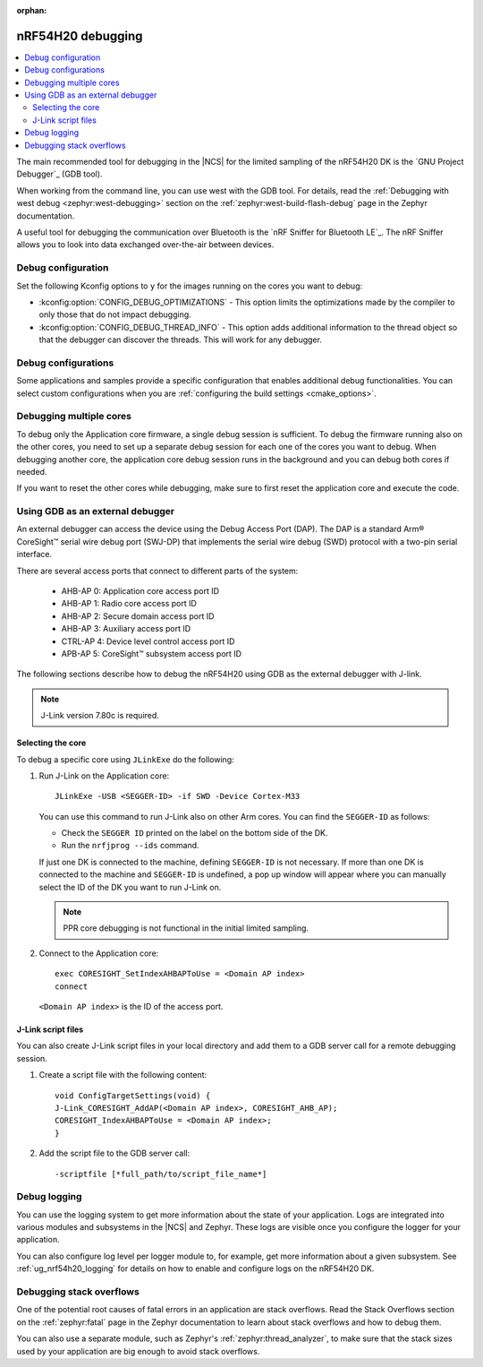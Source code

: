 :orphan:

.. _ug_nrf54h20_debugging:

nRF54H20 debugging
##################

.. contents::
   :local:
   :depth: 2

The main recommended tool for debugging in the |NCS| for the limited sampling of the nRF54H20 DK is the `GNU Project Debugger`_ (GDB tool).

When working from the command line, you can use west with the GDB tool.
For details, read the :ref:`Debugging with west debug <zephyr:west-debugging>` section on the :ref:`zephyr:west-build-flash-debug` page in the Zephyr documentation.

A useful tool for debugging the communication over Bluetooth is the `nRF Sniffer for Bluetooth LE`_.
The nRF Sniffer allows you to look into data exchanged over-the-air between devices.

Debug configuration
*******************

Set the following Kconfig options to ``y`` for the images running on the cores you want to debug:

* :kconfig:option:`CONFIG_DEBUG_OPTIMIZATIONS` - This option limits the optimizations made by the compiler to only those that do not impact debugging.
* :kconfig:option:`CONFIG_DEBUG_THREAD_INFO` - This option adds additional information to the thread object so that the debugger can discover the threads.
  This will work for any debugger.

Debug configurations
********************

Some applications and samples provide a specific configuration that enables additional debug functionalities.
You can select custom configurations when you are :ref:`configuring the build settings <cmake_options>`.

Debugging multiple cores
************************

To debug only the Application core firmware, a single debug session is sufficient.
To debug the firmware running also on the other cores, you need to set up a separate debug session for each one of the cores you want to debug.
When debugging another core, the application core debug session runs in the background and you can debug both cores if needed.

If you want to reset the other cores while debugging, make sure to first reset the application core and execute the code.

Using GDB as an external debugger
*********************************

An external debugger can access the device using the Debug Access Port (DAP).
The DAP is a standard Arm® CoreSight™ serial wire debug port (SWJ-DP) that implements the serial wire debug (SWD) protocol with a two-pin serial interface.

There are several access ports that connect to different parts of the system:

   * AHB-AP 0: Application core access port ID
   * AHB-AP 1: Radio core access port ID
   * AHB-AP 2: Secure domain access port ID
   * AHB-AP 3: Auxiliary access port ID
   * CTRL-AP 4: Device level control access port ID
   * APB-AP 5: CoreSight™ subsystem access port ID

The following sections describe how to debug the nRF54H20 using GDB as the external debugger with J-link.

.. note::
    J-Link version 7.80c is required.

Selecting the core
==================

To debug a specific core using ``JLinkExe`` do the following:

1. Run J-Link on the Application core::

      JLinkExe -USB <SEGGER-ID> -if SWD -Device Cortex-M33

   You can use this command to run J-Link also on other Arm cores.
   You can find the ``SEGGER-ID`` as follows:

   * Check the ``SEGGER ID`` printed on the label on the bottom side of the DK.
   * Run the ``nrfjprog --ids`` command.

   If just one DK is connected to the machine, defining ``SEGGER-ID`` is not necessary.
   If more than one DK is connected to the machine and ``SEGGER-ID`` is undefined, a pop up window will appear where you can manually select the ID of the DK you want to run J-Link on.

   .. note::
      PPR core debugging is not functional in the initial limited sampling.

#. Connect to the Application core::

      exec CORESIGHT_SetIndexAHBAPToUse = <Domain AP index>
      connect

   ``<Domain AP index>`` is the ID of the access port.

J-Link script files
===================

You can also create J-Link script files in your local directory and add them to a GDB server call for a remote debugging session.

1. Create a script file with the following content::

      void ConfigTargetSettings(void) {
      J-Link_CORESIGHT_AddAP(<Domain AP index>, CORESIGHT_AHB_AP);
      CORESIGHT_IndexAHBAPToUse = <Domain AP index>;
      }

2. Add the script file to the GDB server call::

      -scriptfile [*full_path/to/script_file_name*]

Debug logging
*************

You can use the logging system to get more information about the state of your application.
Logs are integrated into various modules and subsystems in the |NCS| and Zephyr.
These logs are visible once you configure the logger for your application.

You can also configure log level per logger module to, for example, get more information about a given subsystem.
See :ref:`ug_nrf54h20_logging` for details on how to enable and configure logs on the nRF54H20 DK.

Debugging stack overflows
*************************

One of the potential root causes of fatal errors in an application are stack overflows.
Read the Stack Overflows section on the :ref:`zephyr:fatal` page in the Zephyr documentation to learn about stack overflows and how to debug them.

You can also use a separate module, such as Zephyr's :ref:`zephyr:thread_analyzer`, to make sure that the stack sizes used by your application are big enough to avoid stack overflows.

